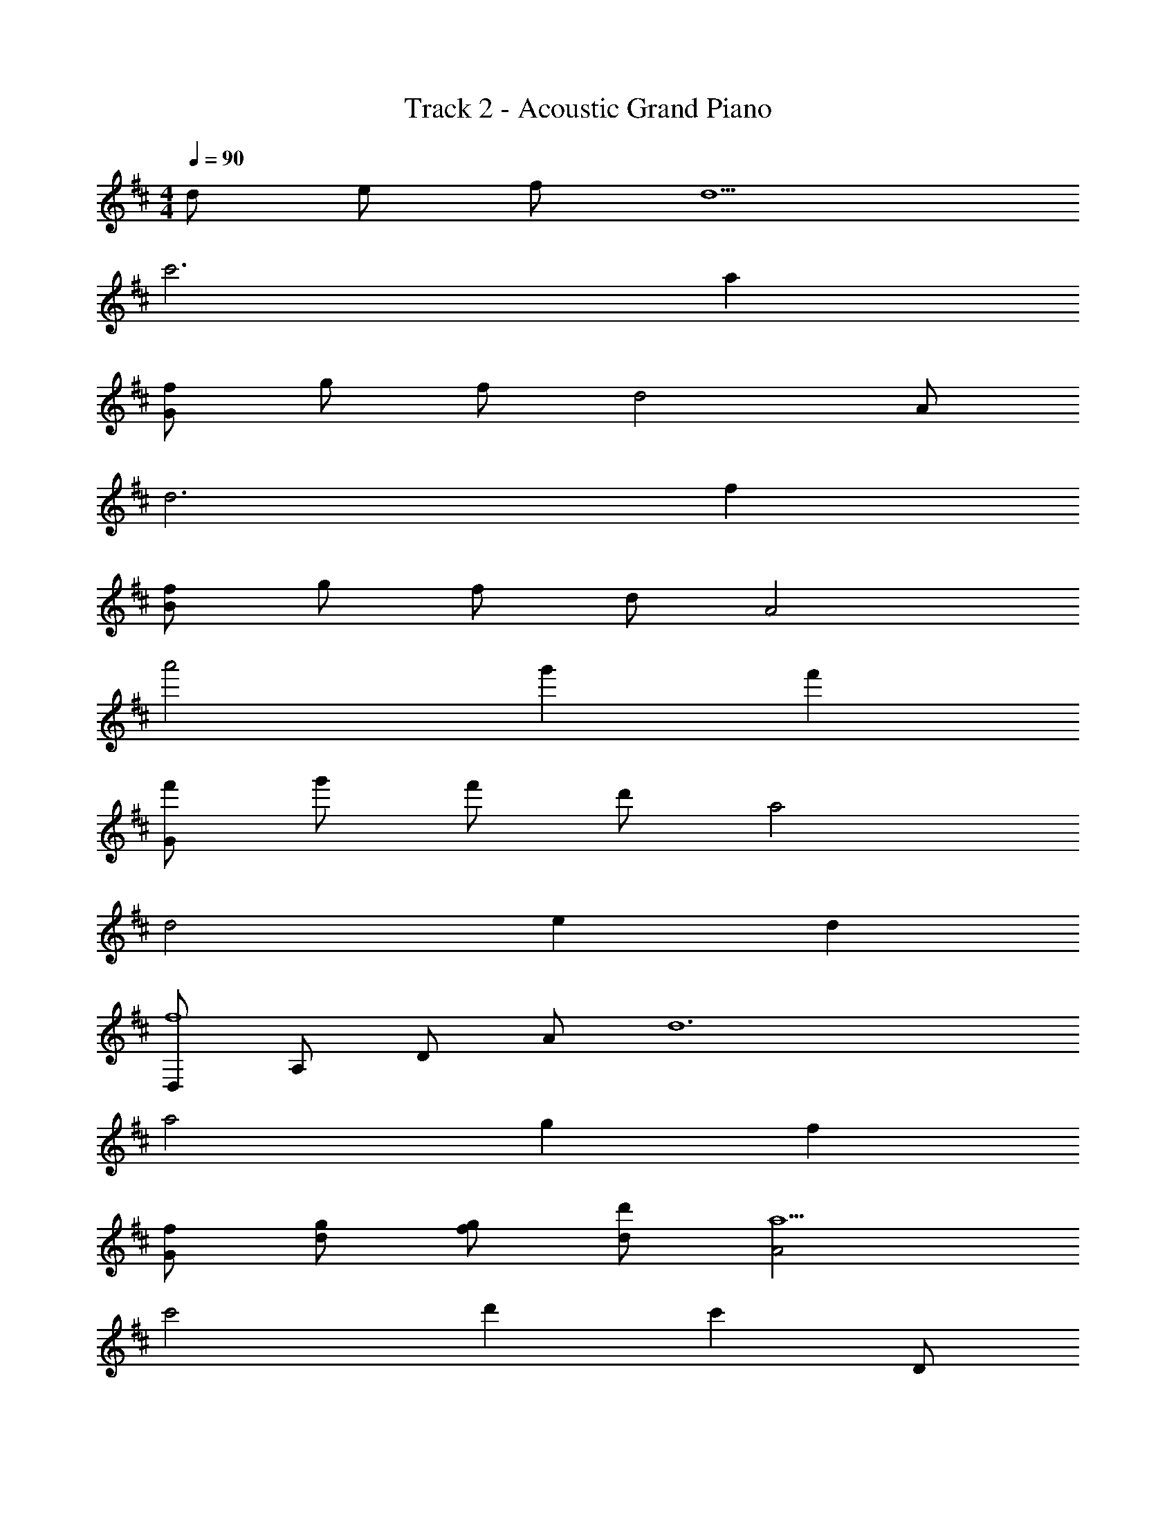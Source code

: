 X: 1
T: Track 2 - Acoustic Grand Piano
Z: ABC Generated by Starbound Composer
L: 1/8
M: 4/4
Q: 1/4=90
K: D
d e f d5 
c'6 a2 
[Gf] g f d4 A 
d6 f2 
[Bf] g f d A4 
a'4 g'2 f'2 
[Gf'] g' f' d' a4 
d4 e2 d2 
[D,f8] A, D A [d12z4] 
a4 g2 f2 
[fG] [gd] [fg] [dd'] [A4a10] 
c'4 d'2 [c'2z] D 
[B,a12] F B [e11z9] 
f2 [a2z] F [G,Ad3] D G [d'd5] 
G4 f2 g2 
[f2z] D [A,d2] E [D8F8A8D8] z3 
A, F G F D [G8B8d8A,8] z4 
F2 A2 [B8d8f8D8] z5 
E F D [A8c8e8A,8] z5 
D A, E [A8F8D8D8] z3 
A, F G F D [E2G8B8d8] A, 
A,7 z2 
F2 A2 [B8d8f8D8] z4 
C2 D2 [G8B8d8A8] z8 
[D4A8F8D8] E4 
[F4G8B8d8] D2 A,2 
[G4A8c8e8] F2 E2 
[D2B8d8f8] z2 F2 G2 
[A4c8A8F8] B4 
[A2G8B8d8] A2 A2 d2 
[e4A8c8e8] d4 
[e4A8c8e8] g4 
[d8B8G8f8] z4 
g4 [f/2D8F8A8] e/2 d7 
[B4d4f4] [A4c4e4g4] 
[d8B8G8f8] z4 
g4 [a/2D8F8A8] g/2 e/2 f13/2 
[B4d4f4z2] A2 [d2A4c4e4] e2 
[d8B8G8f8] z2 
g2 f2 e2 [D8F8A8f8] 
[B4d4f4z2] A2 [d2A4c4e4] e2 
[d8B8G8f8] 
[A8c8e8z2] A2 d2 c2 
[B8d8f8d8] 
[C8A8e8z2] g2 f2 e2 
[d4d8B8G8] d4 
[c4A8c8e8] A4 
[F4F8A8c8] G2 A2 
[D4G8B8d8] d4 
[a4B8G8E8] b4 
[d4F8A8c8] e4 
[f6G8B8d8] d2 
[A4A8c8e8] z D A, E 
[e8A8C8z4] g4 
[G8B8d8f8] z4 
g4 [f/2D8F8A8] e/2 d7 
[B4d4f4] [e4c4A4g4] 
[G8B8d8f8] z4 
g4 [a/2D8F8A8] g/2 e/2 f13/2 
[B4d4f4z2] A2 [d2A4c4e4] e2 
[d8B8G8f8] z2 
g2 f2 e2 [D8F8A8f8] 
[B4d4f4z2] A2 [d2A4c4e4] e2 
[d8B8G8f8] 
[A8c8e8z2] A2 d2 c2 
[B8d8f8d8] 
[C8A8e8z2] A2 d2 e2 
[d8B8G8f8] 
[A8c8e8z2] g2 f2 e2 
[B8d8f8a8] 
[C8A8e8z2] A2 d2 e2 
[d8B8G8f8] 
[A8c8e8z2] A2 d2 c2 
[B8d8f8d8] 
[C8A8e8z2] g2 f2 e2 
[D8F8A8d8] 
